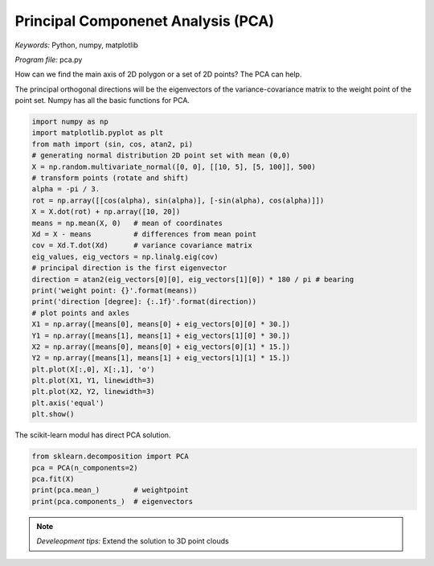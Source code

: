 Principal Componenet Analysis (PCA)
===================================

*Keywords:* Python, numpy, matplotlib

*Program file:* pca.py

How can we find the main axis of 2D polygon or a set of 2D points? The PCA can help.

The principal orthogonal directions will be the eigenvectors of the variance-covariance matrix
to the weight point of the point set. Numpy has all the basic functions for PCA.

.. code:: python

    import numpy as np
    import matplotlib.pyplot as plt
    from math import (sin, cos, atan2, pi)
    # generating normal distribution 2D point set with mean (0,0)
    X = np.random.multivariate_normal([0, 0], [[10, 5], [5, 100]], 500)
    # transform points (rotate and shift)
    alpha = -pi / 3.
    rot = np.array([[cos(alpha), sin(alpha)], [-sin(alpha), cos(alpha)]])
    X = X.dot(rot) + np.array([10, 20])
    means = np.mean(X, 0)   # mean of coordinates
    Xd = X - means          # differences from mean point
    cov = Xd.T.dot(Xd)      # variance covariance matrix
    eig_values, eig_vectors = np.linalg.eig(cov)
    # principal direction is the first eigenvector
    direction = atan2(eig_vectors[0][0], eig_vectors[1][0]) * 180 / pi # bearing
    print('weight point: {}'.format(means))
    print('direction [degree]: {:.1f}'.format(direction))
    # plot points and axles
    X1 = np.array([means[0], means[0] + eig_vectors[0][0] * 30.])
    Y1 = np.array([means[1], means[1] + eig_vectors[1][0] * 30.])
    X2 = np.array([means[0], means[0] + eig_vectors[0][1] * 15.])
    Y2 = np.array([means[1], means[1] + eig_vectors[1][1] * 15.])
    plt.plot(X[:,0], X[:,1], 'o')
    plt.plot(X1, Y1, linewidth=3)
    plt.plot(X2, Y2, linewidth=3)
    plt.axis('equal')
    plt.show()

|pca_png|

The scikit-learn modul has direct PCA solution.

.. code:: python

    from sklearn.decomposition import PCA
    pca = PCA(n_components=2)
    pca.fit(X)
    print(pca.mean_)        # weightpoint
    print(pca.components_)  # eigenvectors

.. note::

    *Develeopment tips:*
    Extend the solution to 3D point clouds

.. |pca_png| image:: images/pca.png

